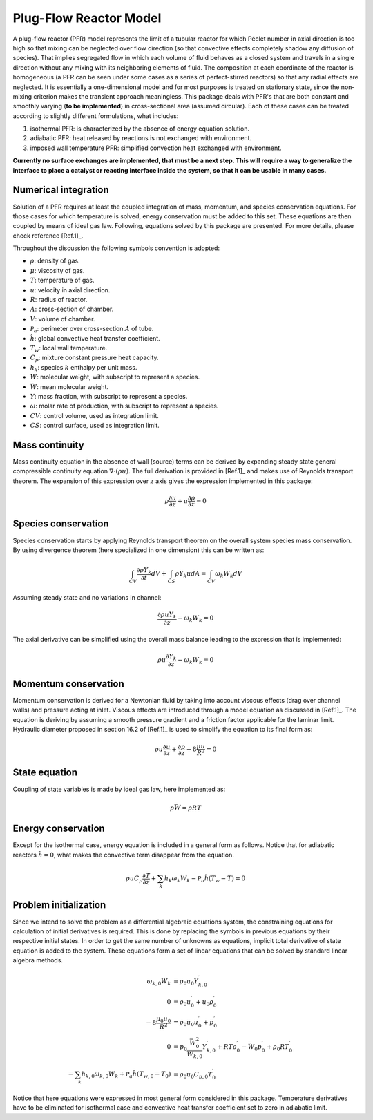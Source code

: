 Plug-Flow Reactor Model
=======================

A plug-flow reactor (PFR) model represents the limit of a tubular reactor for
which Péclet number in axial direction is too high so that mixing can be
neglected over flow direction (so that convective effects completely shadow
any diffusion of species). That implies segregated flow in which each volume
of fluid behaves as a closed system and travels in a single direction without
any mixing with its neighboring elements of fluid. The composition at each
coordinate of the reactor is homogeneous (a PFR can be seen under some cases
as a series of perfect-stirred reactors) so that any radial effects are
neglected. It is essentially a one-dimensional model and for most purposes is
treated on stationary state, since the non-mixing criterion makes the transient
approach meaningless. This package deals with PFR's that are both constant and
smoothly varying (**to be implemented**) in cross-sectional area (assumed
circular). Each of these cases can be treated according to slightly different
formulations, what includes:

1. isothermal PFR: is characterized by the absence of energy equation solution.
2. adiabatic PFR: heat released by reactions is not exchanged with environment.
3. imposed wall temperature PFR: simplified convection heat exchanged with environment.

**Currently no surface exchanges are implemented, that must be a next step.
This will require a way to generalize the interface to place a catalyst or
reacting interface inside the system, so that it can be usable in many cases.**

Numerical integration
---------------------

Solution of a PFR requires at least the coupled integration of mass, momentum,
and species conservation equations. For those cases for which temperature is
solved, energy conservation must be added to this set. These equations are then
coupled by means of ideal gas law. Following, equations solved by this package
are presented. For more details, please check reference [Ref.1]_.

Throughout the discussion the following symbols convention is adopted:

- :math:`\rho`: density of gas.
- :math:`\mu`: viscosity of gas.
- :math:`T`: temperature of gas.
- :math:`u`: velocity in axial direction.
- :math:`R`: radius of reactor.
- :math:`A`: cross-section of chamber.
- :math:`V`: volume of chamber.
- :math:`\mathcal{P}_{a}`: perimeter over cross-section :math:`A` of tube.
- :math:`\hat{h}`: global convective heat transfer coefficient.
- :math:`T_{w}`: local wall temperature.
- :math:`C_{p}`: mixture constant pressure heat capacity.
- :math:`h_{k}`: species :math:`k` enthalpy per unit mass.
- :math:`W`: molecular weight, with subscript to represent a species.
- :math:`\bar{W}`: mean molecular weight.
- :math:`Y`: mass fraction, with subscript to represent a species.
- :math:`\omega`: molar rate of production, with subscript to represent a species.
- :math:`CV`: control volume, used as integration limit.
- :math:`CS`: control surface, used as integration limit.

Mass continuity
---------------

Mass continuity equation in the absence of wall (source) terms can be derived
by expanding steady state general compressible continuity equation
:math:`\nabla\cdot{}(\rho{}u)`. The full derivation is provided in [Ref.1]_ and
makes use of Reynolds transport theorem. The expansion of this expression over
:math:`z` axis gives the expression implemented in this package:

.. math::

        \rho \frac{\partial u}{\partial z} +
         u \frac{\partial \rho}{\partial z} = 0

Species conservation
--------------------

Species conservation starts by applying Reynolds transport theorem on the overall
system species mass conservation. By using divergence theorem (here specialized
in one dimension) this can be written as:

.. math::

        \int_{CV}\frac{\partial \rho{}Y_{k}}{\partial t}dV +
        \int_{CS}\rho{}Y_{k}u{}dA =
        \int_{CV}\omega_{k}W_{k}dV

Assuming steady state and no variations in channel:

.. math::

        \frac{\partial \rho{}uY_{k}}{\partial z} - \omega_{k}W_{k} = 0

The axial derivative can be simplified using the overall mass balance leading to
the expression that is implemented:

.. math::

        \rho{}u\frac{\partial Y_{k}}{\partial z} - \omega_{k}W_{k} = 0

Momentum conservation
---------------------

Momentum conservation is derived for a Newtonian fluid by taking into account
viscous effects (drag over channel walls) and pressure acting at inlet. Viscous
effects are introduced through a model equation as discussed in [Ref.1]_. The
equation is deriving by assuming a smooth pressure gradient and a friction factor
applicable for the laminar limit. Hydraulic diameter proposed in section 16.2 of
[Ref.1]_ is used to simplify the equation to its final form as:

.. math::

        \rho{}u\frac{\partial u}{\partial z} +
        \frac{\partial p}{\partial z} +
        8\frac{\mu u}{R^2} = 0

State equation
--------------

Coupling of state variables is made by ideal gas law, here implemented as:

.. math::

        p\bar{W} = \rho{}RT

Energy conservation
-------------------

Except for the isothermal case, energy equation is included in a general form as
follows. Notice that for adiabatic reactors :math:`\hat{h}=0`, what makes the
convective term disappear from the equation.

.. math::

    \rho{}u{}C_{p}\frac{\partial T}{\partial z} +
    \sum_{k}h_{k}\omega_{k}W_{k} -
    \mathcal{P}_{a}\hat{h}(T_{w}-T) = 0

Problem initialization
----------------------

Since we intend to solve the problem as a differential algebraic equations
system, the constraining equations for calculation of initial derivatives
is required. This is done by replacing the symbols in previous equations
by their respective initial states. In order to get the same number of
unknowns as equations, implicit total derivative of state equation is added to
the system. These equations form a set of linear equations that can be solved
by standard linear algebra methods.

.. math::

        \begin{align*}
          \omega_{k,0} W_{k}
            & = \rho_{0} u_{0} Y^{\prime}_{k,0} \\
          0 & = \rho_{0} u^{\prime}_{0} + u_{0} \rho^{\prime}_{0} \\
          -8\frac{\mu_{0} u_{0}}{R^2}
            & = \rho_{0} u_{0} u^{\prime}_{0} + p^{\prime}_{0} \\
          0 & = p_{0}\frac{\bar{W}^{2}_{0}}{W_{k,0}}Y^{\prime}_{k,0}
                + RT\rho^{\prime}_{0}
                - \bar{W}_{0}p^{\prime}_{0}
                + \rho_{0}RT^{\prime}_{0} \\
          -\sum_{k}h_{k,0}\omega_{k,0} W_{k}
          +\mathcal{P}_{a}\hat{h}(T_{w,0}-T_{0})
            & = \rho_{0} u_{0} C_{p,0} T^{\prime}_{0}
        \end{align*}

Notice that here equations were expressed in most general form considered in this
package. Temperature derivatives have to be eliminated for isothermal case and
convective heat transfer coefficient set to zero in adiabatic limit.
